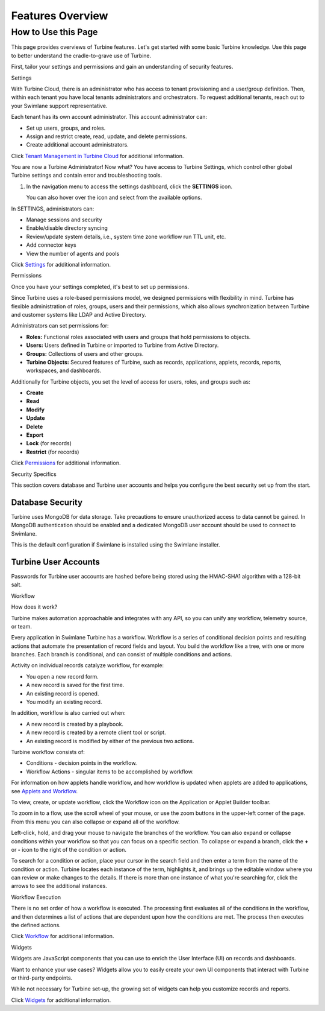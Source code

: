 Features Overview
=================

.. _how-to-use-this-site:

How to Use this Page
--------------------

This page provides overviews of Turbine features. Let's get started with
some basic Turbine knowledge. Use this page to better understand the
cradle-to-grave use of Turbine.

First, tailor your settings and permissions and gain an understanding of
security features.

Settings

With Turbine Cloud, there is an administrator who has access to tenant
provisioning and a user/group definition. Then, within each tenant you
have local tenants administrators and orchestrators. To request
additional tenants, reach out to your Swimlane support representative.

Each tenant has its own account administrator. This account
administrator can:

-  Set up users, groups, and roles.
-  Assign and restrict create, read, update, and delete permissions.
-  Create additional account administrators.

Click `Tenant Management in Turbine
Cloud <../cloud/turbine-cloud/tenant-management-in-turbine-cloud.rst>`__
for additional information.

You are now a Turbine Administrator! Now what? You have access to
Turbine Settings, which control other global Turbine settings and
contain error and troubleshooting tools.

#. In the navigation menu to access the settings dashboard, click the
   **SETTINGS** icon.

   You can also hover over the icon and select from the available
   options.

In SETTINGS, administrators can:

-  Manage sessions and security
-  Enable/disable directory syncing
-  Review/update system details, i.e., system time zone workflow run
   TTL unit, etc.
-  Add connector keys
-  View the number of agents and pools

Click `Settings <../settings/settings.rst>`__ for additional
information.

Permissions

Once you have your settings completed, it's best to set up permissions.

Since Turbine uses a role-based permissions model, we designed
permissions with flexibility in mind. Turbine has flexible
administration of roles, groups, users and their permissions, which also
allows synchronization between Turbine and customer systems like LDAP
and Active Directory.

Administrators can set permissions for:

-  **Roles:** Functional roles associated with users and groups that
   hold permissions to objects.
-  **Users:** Users defined in Turbine or imported to Turbine from
   Active Directory.
-  **Groups:** Collections of users and other groups.
-  **Turbine Objects:** Secured features of Turbine, such as records,
   applications, applets, records, reports, workspaces, and dashboards.

Additionally for Turbine objects, you set the level of access for users,
roles, and groups such as:

-  **Create**
-  **Read**
-  **Modify**
-  **Update**
-  **Delete**
-  **Export**
-  **Lock** (for records)
-  **Restrict** (for records)

Click `Permissions <../permissions/permissions.rst>`__ for additional
information.

Security Specifics

This section covers database and Turbine user accounts and helps you
configure the best security set up from the start.

Database Security
~~~~~~~~~~~~~~~~~

Turbine uses MongoDB for data storage. Take precautions to ensure
unauthorized access to data cannot be gained. In MongoDB authentication
should be enabled and a dedicated MongoDB user account should be used to
connect to Swimlane.

This is the default configuration if Swimlane is installed using the
Swimlane installer.

Turbine User Accounts
~~~~~~~~~~~~~~~~~~~~~

Passwords for Turbine user accounts are hashed before being stored using
the HMAC-SHA1 algorithm with a 128-bit salt.

Workflow

How does it work? 

Turbine makes automation approachable and integrates with any API, so
you can unify any workflow, telemetry source, or team.

Every application in Swimlane Turbine has a workflow. Workflow is a
series of conditional decision points and resulting actions that
automate the presentation of record fields and layout. You build the
workflow like a tree, with one or more branches. Each branch is
conditional, and can consist of multiple conditions and actions.

Activity on individual records catalyze workflow, for example:

-  You open a new record form.
-  A new record is saved for the first time.
-  An existing record is opened.
-  You modify an existing record.

In addition, workflow is also carried out when:

-  A new record is created by a playbook.
-  A new record is created by a remote client tool or script.
-  An existing record is modified by either of the previous two actions.

Turbine workflow consists of:

-  Conditions - decision points in the workflow.
-  Workflow Actions - singular items to be accomplished by workflow.

For information on how applets handle workflow, and how workflow is
updated when applets are added to applications, see `Applets and
Workflow <../applications-and-applets/applet-builder/applets-and-workflow.rst>`__.

To view, create, or update workflow, click the Workflow icon on the
Application or Applet Builder toolbar.

|image1|

To zoom in to a flow, use the scroll wheel of your mouse, or use the
zoom buttons in the upper-left corner of the page. From this menu you
can also collapse or expand all of the workflow.

|image2|

Left-click, hold, and drag your mouse to navigate the branches of the
workflow. You can also expand or collapse conditions within your
workflow so that you can focus on a specific section. To collapse or
expand a branch, click the **+** or **-** icon to the right of the
condition or action.

To search for a condition or action, place your cursor in the search
field and then enter a term from the name of the condition or action.
Turbine locates each instance of the term, highlights it, and brings up
the editable window where you can review or make changes to the details.
If there is more than one instance of what you're searching for, click
the arrows to see the additional instances.

Workflow Execution

There is no set order of how a workflow is executed. The processing
first evaluates all of the conditions in the workflow, and then
determines a list of actions that are dependent upon how the conditions
are met. The process then executes the defined actions.

Click `Workflow <../workflow/workflow.rst>`__ for additional
information.

Widgets

Widgets are JavaScript components that you can use to enrich the User
Interface (UI) on records and dashboards.

Want to enhance your use cases? Widgets allow you to easily create your
own UI components that interact with Turbine or third-party endpoints.

While not necessary for Turbine set-up, the growing set of widgets can
help you customize records and reports.

Click `Widgets <../widgets/widgets.rst>`__ for additional information.

.. |image1| image:: ../Resources/Images/workflowicon.png
.. |image2| image:: ../Resources/Images/zoomicons.png
